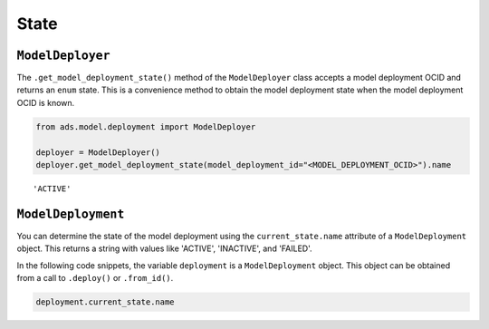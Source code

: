 State
*****

``ModelDeployer``
=================

The ``.get_model_deployment_state()`` method of the ``ModelDeployer`` class accepts a model deployment OCID and returns an ``enum`` state. This is a convenience method to obtain the model deployment state when the model deployment OCID is known. 

.. code-block:: python3

    from ads.model.deployment import ModelDeployer

    deployer = ModelDeployer()
    deployer.get_model_deployment_state(model_deployment_id="<MODEL_DEPLOYMENT_OCID>").name

.. parsed-literal::

    'ACTIVE'

``ModelDeployment``
===================

You can determine the state of the model deployment using the ``current_state.name`` attribute of a ``ModelDeployment`` object.  This returns a string with values like 'ACTIVE', 'INACTIVE', and 'FAILED'.

In the following code snippets, the variable ``deployment`` is a ``ModelDeployment`` object.  This object can be obtained from a call to ``.deploy()`` or ``.from_id()``.

.. code-block:: python3

    deployment.current_state.name

